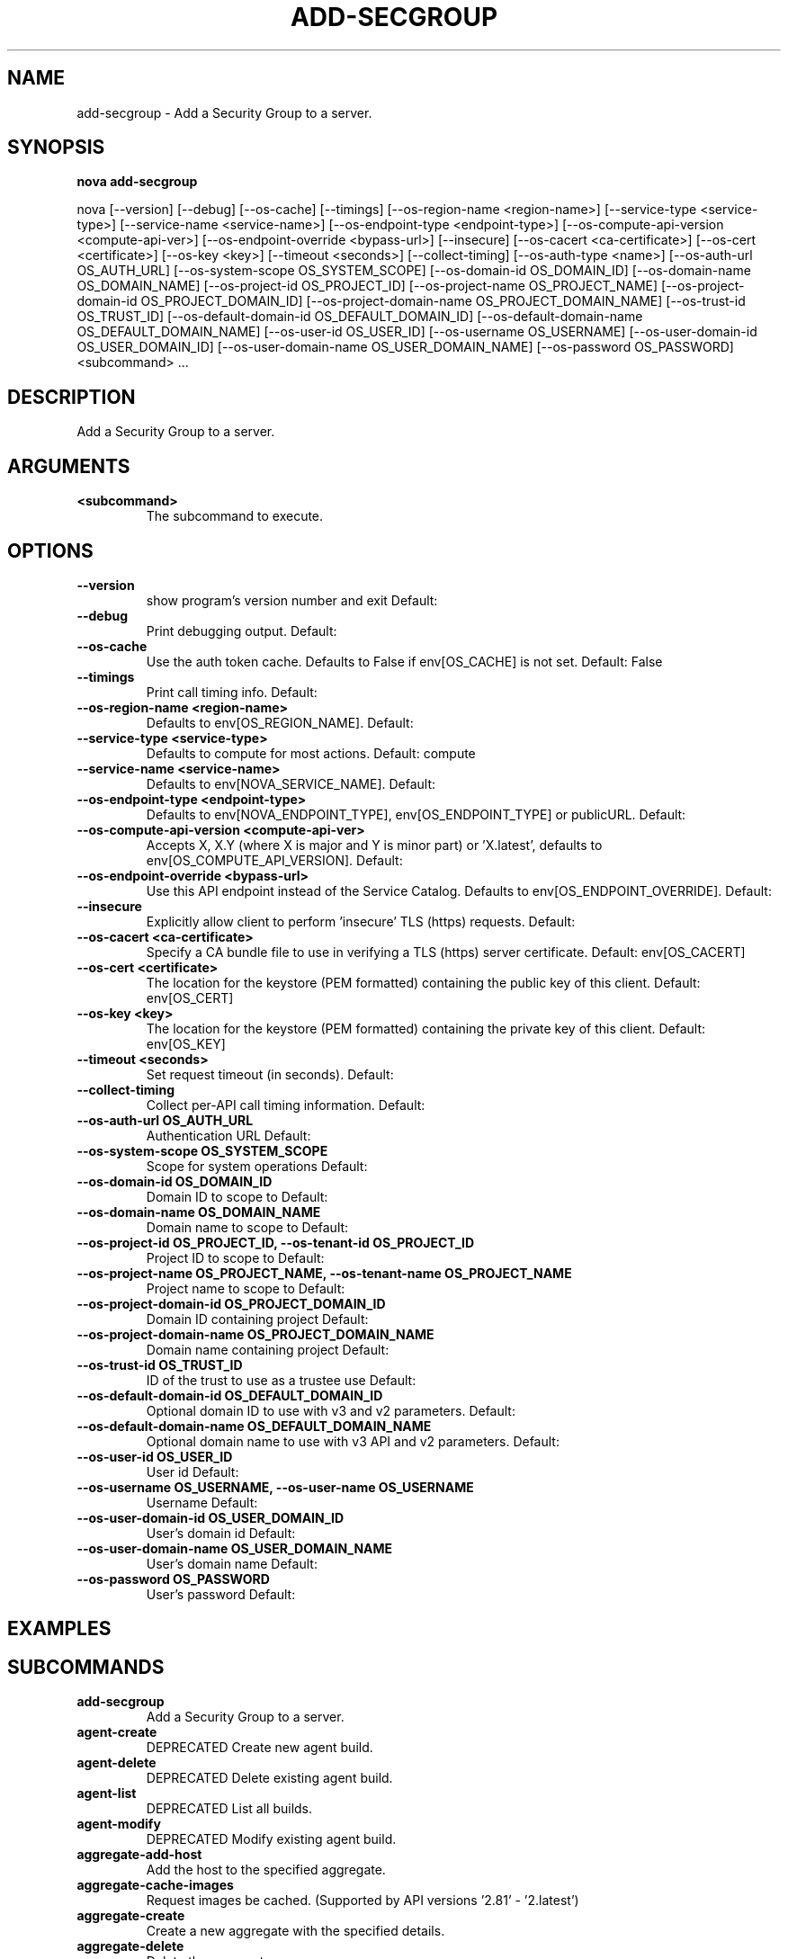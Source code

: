 .TH ADD-SECGROUP 1 "April 2025" "CmdDocGen" "User Commands"
.SH NAME
add-secgroup \- Add a Security Group to a server.
.SH SYNOPSIS
.B nova add-secgroup
.PP
nova [--version] [--debug] [--os-cache] [--timings] [--os-region-name <region-name>] [--service-type <service-type>] [--service-name <service-name>] [--os-endpoint-type <endpoint-type>] [--os-compute-api-version <compute-api-ver>] [--os-endpoint-override <bypass-url>] [--insecure] [--os-cacert <ca-certificate>] [--os-cert <certificate>] [--os-key <key>] [--timeout <seconds>] [--collect-timing] [--os-auth-type <name>] [--os-auth-url OS_AUTH_URL] [--os-system-scope OS_SYSTEM_SCOPE] [--os-domain-id OS_DOMAIN_ID] [--os-domain-name OS_DOMAIN_NAME] [--os-project-id OS_PROJECT_ID] [--os-project-name OS_PROJECT_NAME] [--os-project-domain-id OS_PROJECT_DOMAIN_ID] [--os-project-domain-name OS_PROJECT_DOMAIN_NAME] [--os-trust-id OS_TRUST_ID] [--os-default-domain-id OS_DEFAULT_DOMAIN_ID] [--os-default-domain-name OS_DEFAULT_DOMAIN_NAME] [--os-user-id OS_USER_ID] [--os-username OS_USERNAME] [--os-user-domain-id OS_USER_DOMAIN_ID] [--os-user-domain-name OS_USER_DOMAIN_NAME] [--os-password OS_PASSWORD] <subcommand> ...
.SH DESCRIPTION
Add a Security Group to a server.
.SH ARGUMENTS
.TP
.B <subcommand>
The subcommand to execute.
.SH OPTIONS
.TP
.B --version
show program's version number and exit
Default: 
.TP
.B --debug
Print debugging output.
Default: 
.TP
.B --os-cache
Use the auth token cache. Defaults to False if env[OS_CACHE] is not set.
Default: False
.TP
.B --timings
Print call timing info.
Default: 
.TP
.B --os-region-name <region-name>
Defaults to env[OS_REGION_NAME].
Default: 
.TP
.B --service-type <service-type>
Defaults to compute for most actions.
Default: compute
.TP
.B --service-name <service-name>
Defaults to env[NOVA_SERVICE_NAME].
Default: 
.TP
.B --os-endpoint-type <endpoint-type>
Defaults to env[NOVA_ENDPOINT_TYPE], env[OS_ENDPOINT_TYPE] or publicURL.
Default: 
.TP
.B --os-compute-api-version <compute-api-ver>
Accepts X, X.Y (where X is major and Y is minor part) or 'X.latest', defaults to env[OS_COMPUTE_API_VERSION].
Default: 
.TP
.B --os-endpoint-override <bypass-url>
Use this API endpoint instead of the Service Catalog. Defaults to env[OS_ENDPOINT_OVERRIDE].
Default: 
.TP
.B --insecure
Explicitly allow client to perform 'insecure' TLS (https) requests.
Default: 
.TP
.B --os-cacert <ca-certificate>
Specify a CA bundle file to use in verifying a TLS (https) server certificate.
Default: env[OS_CACERT]
.TP
.B --os-cert <certificate>
The location for the keystore (PEM formatted) containing the public key of this client.
Default: env[OS_CERT]
.TP
.B --os-key <key>
The location for the keystore (PEM formatted) containing the private key of this client.
Default: env[OS_KEY]
.TP
.B --timeout <seconds>
Set request timeout (in seconds).
Default: 
.TP
.B --collect-timing
Collect per-API call timing information.
Default: 
.TP
.B --os-auth-url OS_AUTH_URL
Authentication URL
Default: 
.TP
.B --os-system-scope OS_SYSTEM_SCOPE
Scope for system operations
Default: 
.TP
.B --os-domain-id OS_DOMAIN_ID
Domain ID to scope to
Default: 
.TP
.B --os-domain-name OS_DOMAIN_NAME
Domain name to scope to
Default: 
.TP
.B --os-project-id OS_PROJECT_ID, --os-tenant-id OS_PROJECT_ID
Project ID to scope to
Default: 
.TP
.B --os-project-name OS_PROJECT_NAME, --os-tenant-name OS_PROJECT_NAME
Project name to scope to
Default: 
.TP
.B --os-project-domain-id OS_PROJECT_DOMAIN_ID
Domain ID containing project
Default: 
.TP
.B --os-project-domain-name OS_PROJECT_DOMAIN_NAME
Domain name containing project
Default: 
.TP
.B --os-trust-id OS_TRUST_ID
ID of the trust to use as a trustee use
Default: 
.TP
.B --os-default-domain-id OS_DEFAULT_DOMAIN_ID
Optional domain ID to use with v3 and v2 parameters.
Default: 
.TP
.B --os-default-domain-name OS_DEFAULT_DOMAIN_NAME
Optional domain name to use with v3 API and v2 parameters.
Default: 
.TP
.B --os-user-id OS_USER_ID
User id
Default: 
.TP
.B --os-username OS_USERNAME, --os-user-name OS_USERNAME
Username
Default: 
.TP
.B --os-user-domain-id OS_USER_DOMAIN_ID
User's domain id
Default: 
.TP
.B --os-user-domain-name OS_USER_DOMAIN_NAME
User's domain name
Default: 
.TP
.B --os-password OS_PASSWORD
User's password
Default: 
.SH EXAMPLES
.SH SUBCOMMANDS
.TP
.B add-secgroup
Add a Security Group to a server.
.TP
.B agent-create
DEPRECATED Create new agent build.
.TP
.B agent-delete
DEPRECATED Delete existing agent build.
.TP
.B agent-list
DEPRECATED List all builds.
.TP
.B agent-modify
DEPRECATED Modify existing agent build.
.TP
.B aggregate-add-host
Add the host to the specified aggregate.
.TP
.B aggregate-cache-images
Request images be cached. (Supported by API versions '2.81' - '2.latest')
.TP
.B aggregate-create
Create a new aggregate with the specified details.
.TP
.B aggregate-delete
Delete the aggregate.
.TP
.B aggregate-list
Print a list of all aggregates.
.TP
.B aggregate-remove-host
Remove the specified host from the specified aggregate.
.TP
.B aggregate-set-metadata
Update the metadata associated with the aggregate.
.TP
.B aggregate-show
Show details of the specified aggregate.
.TP
.B aggregate-update
Update the aggregate's name and optionally availability zone.
.TP
.B availability-zone-list
List all the availability zones.
.TP
.B backup
Backup a server by creating a 'backup' type snapshot.
.TP
.B boot
Boot a new server.
.TP
.B clear-password
Clear the admin password for a server from the metadata server.
.TP
.B console-log
Get console log output of a server.
.TP
.B delete
Immediately shut down and delete specified server(s).
.TP
.B diagnostics
Retrieve server diagnostics.
.TP
.B evacuate
Evacuate server from failed host.
.TP
.B flavor-access-add
Add flavor access for the given tenant.
.TP
.B flavor-access-list
Print access information about the given flavor.
.TP
.B flavor-access-remove
Remove flavor access for the given tenant.
.TP
.B flavor-create
Create a new flavor.
.TP
.B flavor-delete
Delete a specific flavor.
.TP
.B flavor-key
Set or unset extra_spec for a flavor.
.TP
.B flavor-list
Print a list of available 'flavors' (sizes of servers).
.TP
.B flavor-show
Show details about the given flavor.
.TP
.B flavor-update
Update the description of an existing flavor.
.TP
.B force-delete
Force delete a server.
.TP
.B get-mks-console
Get an MKS console to a server.
.TP
.B get-password
Get the admin password for a server.
.TP
.B get-rdp-console
Get a rdp console to a server.
.TP
.B get-serial-console
Get a serial console to a server.
.TP
.B get-spice-console
Get a spice console to a server.
.TP
.B get-vnc-console
Get a vnc console to a server.
.TP
.B host-evacuate
Evacuate all instances from failed host.
.TP
.B host-evacuate-live
Live migrate all instances off the specified host to other available hosts.
.TP
.B host-meta
Set or Delete metadata on all instances of a host.
.TP
.B host-servers-migrate
Cold migrate all instances off the specified host to other available hosts.
.TP
.B hypervisor-list
List hypervisors.
.TP
.B hypervisor-servers
List servers belonging to specific hypervisors.
.TP
.B hypervisor-show
Display the details of the specified hypervisor.
.TP
.B hypervisor-stats

.TP
.B hypervisor-uptime
Display the uptime of the specified hypervisor.
.TP
.B image-create
Create a new image by taking a snapshot of a running server.
.TP
.B instance-action
Show an action.
.TP
.B instance-action-list
List actions on a server.
.TP
.B instance-usage-audit-log
List/Get server usage audits.
.TP
.B interface-attach
Attach a network interface to a server.
.TP
.B interface-detach
Detach a network interface from a server.
.TP
.B interface-list
List interfaces attached to a server.
.TP
.B keypair-add
Create a new key pair for use with servers.
.TP
.B keypair-delete
Delete keypair given by its name.
.TP
.B keypair-list
Print a list of keypairs for a user.
.TP
.B keypair-show
Show details about the given keypair.
.TP
.B limits
Print rate and absolute limits.
.TP
.B list
List servers.
.TP
.B list-secgroup
List Security Group(s) of a server.
.TP
.B live-migration
Migrate running server to a new machine.
.TP
.B live-migration-abort
Abort an on-going live migration.
.TP
.B live-migration-force-complete
Force on-going live migration to complete.
.TP
.B lock
Lock a server.
.TP
.B meta
Set or delete metadata on a server.
.TP
.B migrate
Migrate a server.
.TP
.B migration-list
Print a list of migrations.
.TP
.B pause
Pause a server.
.TP
.B quota-class-show
List the quotas for a quota class.
.TP
.B quota-class-update
Update the quotas for a quota class.
.TP
.B quota-defaults
List the default quotas for a tenant.
.TP
.B quota-delete
Delete quota for a tenant/user so their quota will revert back to default.
.TP
.B quota-show
List the quotas for a tenant/user.
.TP
.B quota-update
Update the quotas for a tenant/user.
.TP
.B reboot
Reboot a server.
.TP
.B rebuild
Shutdown, re-image, and re-boot a server.
.TP
.B refresh-network
Refresh server network information.
.TP
.B remove-secgroup
Remove a Security Group from a server.
.TP
.B rescue
Reboots a server into rescue mode.
.TP
.B reset-network
Reset network of a server.
.TP
.B reset-state
Reset the state of a server.
.TP
.B resize
Resize a server.
.TP
.B resize-confirm
Confirm a previous resize.
.TP
.B resize-revert
Revert a previous resize (and return to the previous VM).
.TP
.B restore
Restore a soft-deleted server.
.TP
.B resume
Resume a server.
.TP
.B server-group-create
Create a new server group with the specified details.
.TP
.B server-group-delete
Delete specific server group(s).
.TP
.B server-group-get
Get a specific server group.
.TP
.B server-group-list
Print a list of all server groups.
.TP
.B server-migration-list
Get the migrations list of specified server.
.TP
.B server-migration-show
Get the migration of specified server.
.TP
.B server-tag-add
Add one or more tags to a server.
.TP
.B server-tag-delete
Delete one or more tags from a server.
.TP
.B server-tag-delete-all
Delete all tags from a server.
.TP
.B server-tag-list
Get list of tags from a server.
.TP
.B server-tag-set
Set list of tags to a server.
.TP
.B server-topology
Retrieve server topology.
.TP
.B service-delete
Delete the service by UUID ID.
.TP
.B service-disable
Disable the service.
.TP
.B service-enable
Enable the service.
.TP
.B service-force-down
Force service to down.
.TP
.B service-list
Show a list of all running services.
.TP
.B set-password
Change the admin password for a server.
.TP
.B shelve
Shelve a server.
.TP
.B shelve-offload
Remove a shelved server from the compute node.
.TP
.B show
Show details about the given server.
.TP
.B ssh
SSH into a server.
.TP
.B start
Start the server(s).
.TP
.B stop
Stop the server(s).
.TP
.B suspend
Suspend a server.
.TP
.B trigger-crash-dump
Trigger crash dump in an instance.
.TP
.B unlock
Unlock a server.
.TP
.B unpause
Unpause a server.
.TP
.B unrescue
Restart the server from normal boot disk again.
.TP
.B unshelve
Unshelve a server.
.TP
.B update
Update the name or the description for a server.
.TP
.B usage
Show usage data for a single tenant.
.TP
.B usage-list
List usage data for all tenants.
.TP
.B version-list
List all API versions.
.TP
.B volume-attach
Attach a volume to a server.
.TP
.B volume-attachments
List all the volumes attached to a server.
.TP
.B volume-detach
Detach a volume from a server.
.TP
.B volume-update
Update the attachment on the server.
.TP
.B bash-completion
Prints all of the commands and options to stdout.
.TP
.B help
Display help about this program or one of its subcommands.
.SH AUTHOR
Automatically generated man page
.SH REPORTING BUGS
Please report bugs to the appropriate channel
